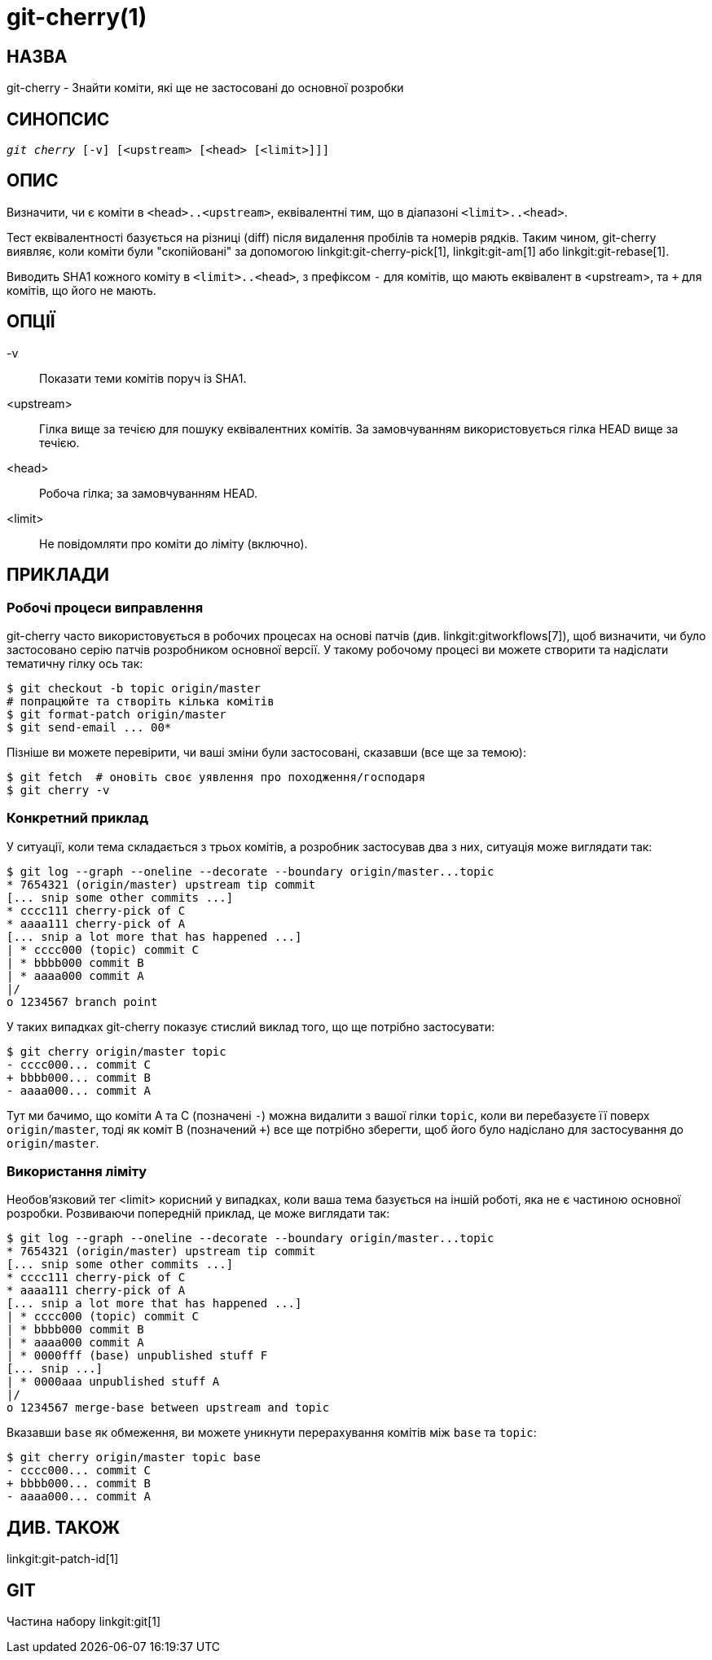 git-cherry(1)
=============

НАЗВА
-----
git-cherry - Знайти коміти, які ще не застосовані до основної розробки

СИНОПСИС
--------
[verse]
'git cherry' [-v] [<upstream> [<head> [<limit>]]]

ОПИС
----
Визначити, чи є коміти в `<head>..<upstream>`, еквівалентні тим, що в діапазоні `<limit>..<head>`.

Тест еквівалентності базується на різниці (diff) після видалення пробілів та номерів рядків. Таким чином, git-cherry виявляє, коли коміти були "скопійовані" за допомогою linkgit:git-cherry-pick[1], linkgit:git-am[1] або linkgit:git-rebase[1].

Виводить SHA1 кожного коміту в `<limit>..<head>`, з префіксом `-` для комітів, що мають еквівалент в <upstream>, та `+` для комітів, що його не мають.

ОПЦІЇ
-----
-v::
	Показати теми комітів поруч із SHA1.

<upstream>::
	Гілка вище за течією для пошуку еквівалентних комітів. За замовчуванням використовується гілка HEAD вище за течією.

<head>::
	Робоча гілка; за замовчуванням HEAD.

<limit>::
	Не повідомляти про коміти до ліміту (включно).

ПРИКЛАДИ
--------

Робочі процеси виправлення
~~~~~~~~~~~~~~~~~~~~~~~~~~

git-cherry часто використовується в робочих процесах на основі патчів (див. linkgit:gitworkflows[7]), щоб визначити, чи було застосовано серію патчів розробником основної версії. У такому робочому процесі ви можете створити та надіслати тематичну гілку ось так:

------------
$ git checkout -b topic origin/master
# попрацюйте та створіть кілька комітів
$ git format-patch origin/master
$ git send-email ... 00*
------------

Пізніше ви можете перевірити, чи ваші зміни були застосовані, сказавши (все ще за темою):

------------
$ git fetch  # оновіть своє уявлення про походження/господаря
$ git cherry -v
------------

Конкретний приклад
~~~~~~~~~~~~~~~~~~

У ситуації, коли тема складається з трьох комітів, а розробник застосував два з них, ситуація може виглядати так:

------------
$ git log --graph --oneline --decorate --boundary origin/master...topic
* 7654321 (origin/master) upstream tip commit
[... snip some other commits ...]
* cccc111 cherry-pick of C
* aaaa111 cherry-pick of A
[... snip a lot more that has happened ...]
| * cccc000 (topic) commit C
| * bbbb000 commit B
| * aaaa000 commit A
|/
o 1234567 branch point
------------

У таких випадках git-cherry показує стислий виклад того, що ще потрібно застосувати:

------------
$ git cherry origin/master topic
- cccc000... commit C
+ bbbb000... commit B
- aaaa000... commit A
------------

Тут ми бачимо, що коміти A та C (позначені `-`) можна видалити з вашої гілки `topic`, коли ви перебазуєте її поверх `origin/master`, тоді як коміт B (позначений `+`) все ще потрібно зберегти, щоб його було надіслано для застосування до `origin/master`.


Використання ліміту
~~~~~~~~~~~~~~~~~~~

Необов'язковий тег <limit> корисний у випадках, коли ваша тема базується на іншій роботі, яка не є частиною основної розробки. Розвиваючи попередній приклад, це може виглядати так:

------------
$ git log --graph --oneline --decorate --boundary origin/master...topic
* 7654321 (origin/master) upstream tip commit
[... snip some other commits ...]
* cccc111 cherry-pick of C
* aaaa111 cherry-pick of A
[... snip a lot more that has happened ...]
| * cccc000 (topic) commit C
| * bbbb000 commit B
| * aaaa000 commit A
| * 0000fff (base) unpublished stuff F
[... snip ...]
| * 0000aaa unpublished stuff A
|/
o 1234567 merge-base between upstream and topic
------------

Вказавши `base` як обмеження, ви можете уникнути перерахування комітів між `base` та `topic`:

------------
$ git cherry origin/master topic base
- cccc000... commit C
+ bbbb000... commit B
- aaaa000... commit A
------------


ДИВ. ТАКОЖ
----------
linkgit:git-patch-id[1]

GIT
---
Частина набору linkgit:git[1]
